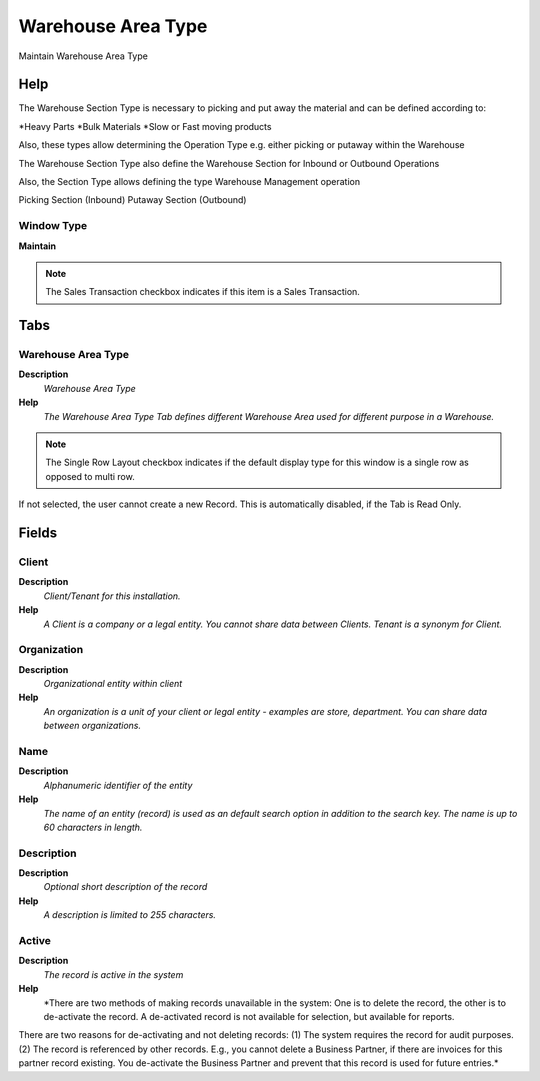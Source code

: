 
.. _functional-guide/window/warehouseareatype:

===================
Warehouse Area Type
===================

Maintain Warehouse Area Type

Help
====
The Warehouse Section Type is necessary to picking and put away the material and can be defined according to:

*Heavy Parts
*Bulk Materials
*Slow or Fast moving products

Also, these types allow determining the Operation Type e.g. either picking or putaway within the Warehouse

The Warehouse Section Type also define the Warehouse Section for Inbound or Outbound Operations

Also, the Section Type allows defining the type Warehouse Management operation

Picking Section (Inbound)
Putaway Section (Outbound)

Window Type
-----------
\ **Maintain**\ 

.. note::
    The Sales Transaction checkbox indicates if this item is a Sales Transaction.


Tabs
====

Warehouse Area Type
-------------------
\ **Description**\ 
 \ *Warehouse Area Type*\ 
\ **Help**\ 
 \ *The Warehouse Area Type Tab defines different Warehouse Area used for different purpose in a Warehouse.*\ 

.. note::
    The Single Row Layout checkbox indicates if the default display type for this window is a single row as opposed to multi row.
If not selected, the user cannot create a new Record.  This is automatically disabled, if the Tab is Read Only.

Fields
======

Client
------
\ **Description**\ 
 \ *Client/Tenant for this installation.*\ 
\ **Help**\ 
 \ *A Client is a company or a legal entity. You cannot share data between Clients. Tenant is a synonym for Client.*\ 

Organization
------------
\ **Description**\ 
 \ *Organizational entity within client*\ 
\ **Help**\ 
 \ *An organization is a unit of your client or legal entity - examples are store, department. You can share data between organizations.*\ 

Name
----
\ **Description**\ 
 \ *Alphanumeric identifier of the entity*\ 
\ **Help**\ 
 \ *The name of an entity (record) is used as an default search option in addition to the search key. The name is up to 60 characters in length.*\ 

Description
-----------
\ **Description**\ 
 \ *Optional short description of the record*\ 
\ **Help**\ 
 \ *A description is limited to 255 characters.*\ 

Active
------
\ **Description**\ 
 \ *The record is active in the system*\ 
\ **Help**\ 
 \ *There are two methods of making records unavailable in the system: One is to delete the record, the other is to de-activate the record. A de-activated record is not available for selection, but available for reports.
There are two reasons for de-activating and not deleting records:
(1) The system requires the record for audit purposes.
(2) The record is referenced by other records. E.g., you cannot delete a Business Partner, if there are invoices for this partner record existing. You de-activate the Business Partner and prevent that this record is used for future entries.*\ 
